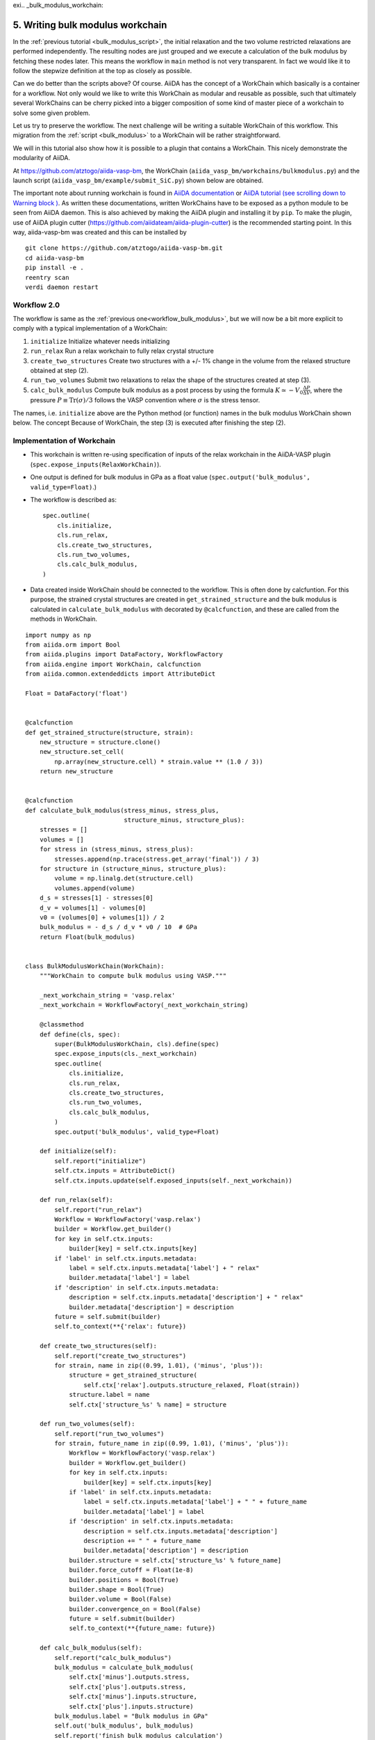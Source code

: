 exi.. _bulk_modulus_workchain:

=================================
5. Writing bulk modulus workchain
=================================

In the :ref:`previous tutorial <bulk_modulus_script>`, the initial
relaxation and the two volume restricted relaxations are performed
independently. The resulting nodes are just grouped and we execute a
calculation of the bulk modulus by fetching these nodes later.  This
means the workflow in ``main`` method is not very transparent. In fact
we would like it to follow the stepwize definition at the top as
closely as possible.

Can we do better than the scripts above? Of course. AiiDA has the
concept of a WorkChain which basically is a container for a
workflow. Not only would we like to write this WorkChain as modular
and reusable as possible, such that ultimately several WorkChains can
be cherry picked into a bigger composition of some kind of master
piece of a workchain to solve some given problem.

Let us try to preserve the workflow. The next challenge will be
writing a suitable WorkChain of this workflow. This migration from the
:ref:`script <bulk_modulus>` to a WorkChain will be rather
straightforward.

We will in this tutorial also show how it is possible to a plugin that
contains a WorkChain. This nicely demonstrate the modularity of AiiDA.

At https://github.com/atztogo/aiida-vasp-bm, the WorkChain
(``aiida_vasp_bm/workchains/bulkmodulus.py``) and the launch script
(``aiida_vasp_bm/example/submit_SiC.py``) shown below are obtained.

The important note about running workchain is found in `AiiDA
documentation
<https://aiida-core.readthedocs.io/en/latest/working/workflows.html#launching-work-chains>`_
or `AiiDA tutorial (see scrolling down to Warning block )
<https://aiida-tutorials.readthedocs.io/en/latest/pages/2019_SINTEF/sections/workflows.html#workchains-or-how-not-to-get-lost-if-your-computer-shuts-down-or-crashes>`_. As
written these documentations, written WorkChains have to be exposed as a
python module to be seen from AiiDA daemon. This is also
achieved by making the AiiDA plugin and installing it by ``pip``. To
make the plugin, use of AiiDA plugin cutter
(https://github.com/aiidateam/aiida-plugin-cutter) is the recommended
starting point. In this way, aiida-vasp-bm was created and this can be
installed by

::

   git clone https://github.com/atztogo/aiida-vasp-bm.git
   cd aiida-vasp-bm
   pip install -e .
   reentry scan
   verdi daemon restart


Workflow 2.0
------------

The workflow is same as the :ref:`previous
one<workflow_bulk_modulus>`, but we will now be a bit more explicit to
comply with a typical implementation of a WorkChain::

1. ``initialize`` Initialize whatever needs initializing
2. ``run_relax`` Run a relax workchain to fully relax crystal structure
3. ``create_two_structures`` Create two structures with a +/- 1% change
   in the volume from the relaxed structure obtained at step (2).
4. ``run_two_volumes`` Submit two relaxations to relax the shape of the
   structures created at step (3).
5. ``calc_bulk_modulus`` Compute bulk modulus as a post process by using the
   formula :math:`K \simeq -V_0 \frac{\Delta P}{\Delta V}`, where the
   pressure :math:`P \equiv \mathrm{Tr}(\sigma)/3` follows the VASP
   convention where :math:`\sigma` is the stress tensor.

The names, i.e. ``initialize`` above are the Python method (or
function) names in the bulk modulus WorkChain shown below. The concept
Because of WorkChain, the step (3) is executed after finishing the
step (2).

Implementation of Workchain
---------------------------

- This workchain is written re-using specification of inputs of the
  relax workchain in the AiiDA-VASP plugin
  (``spec.expose_inputs(RelaxWorkChain)``).
- One output is defined for bulk modulus in GPa as a float value
  (``spec.output('bulk_modulus', valid_type=Float)``.)
- The workflow is described as::

    spec.outline(
        cls.initialize,
        cls.run_relax,
        cls.create_two_structures,
        cls.run_two_volumes,
        cls.calc_bulk_modulus,
    )

- Data created inside WorkChain should be connected to the
  workflow. This is often done by calcfuntion. For this purpose, the
  strained crystal structures are created in
  ``get_strained_structure`` and the bulk modulus is calculated in
  ``calculate_bulk_modulus`` with decorated by ``@calcfunction``, and
  these are called from the methods in WorkChain.

::

   import numpy as np
   from aiida.orm import Bool
   from aiida.plugins import DataFactory, WorkflowFactory
   from aiida.engine import WorkChain, calcfunction
   from aiida.common.extendeddicts import AttributeDict

   Float = DataFactory('float')


   @calcfunction
   def get_strained_structure(structure, strain):
       new_structure = structure.clone()
       new_structure.set_cell(
           np.array(new_structure.cell) * strain.value ** (1.0 / 3))
       return new_structure


   @calcfunction
   def calculate_bulk_modulus(stress_minus, stress_plus,
                              structure_minus, structure_plus):
       stresses = []
       volumes = []
       for stress in (stress_minus, stress_plus):
           stresses.append(np.trace(stress.get_array('final')) / 3)
       for structure in (structure_minus, structure_plus):
           volume = np.linalg.det(structure.cell)
           volumes.append(volume)
       d_s = stresses[1] - stresses[0]
       d_v = volumes[1] - volumes[0]
       v0 = (volumes[0] + volumes[1]) / 2
       bulk_modulus = - d_s / d_v * v0 / 10  # GPa
       return Float(bulk_modulus)


   class BulkModulusWorkChain(WorkChain):
       """WorkChain to compute bulk modulus using VASP."""

       _next_workchain_string = 'vasp.relax'
       _next_workchain = WorkflowFactory(_next_workchain_string)

       @classmethod
       def define(cls, spec):
           super(BulkModulusWorkChain, cls).define(spec)
           spec.expose_inputs(cls._next_workchain)
           spec.outline(
               cls.initialize,
               cls.run_relax,
               cls.create_two_structures,
               cls.run_two_volumes,
               cls.calc_bulk_modulus,
           )
           spec.output('bulk_modulus', valid_type=Float)

       def initialize(self):
           self.report("initialize")
           self.ctx.inputs = AttributeDict()
           self.ctx.inputs.update(self.exposed_inputs(self._next_workchain))

       def run_relax(self):
           self.report("run_relax")
           Workflow = WorkflowFactory('vasp.relax')
           builder = Workflow.get_builder()
           for key in self.ctx.inputs:
               builder[key] = self.ctx.inputs[key]
           if 'label' in self.ctx.inputs.metadata:
               label = self.ctx.inputs.metadata['label'] + " relax"
               builder.metadata['label'] = label
           if 'description' in self.ctx.inputs.metadata:
               description = self.ctx.inputs.metadata['description'] + " relax"
               builder.metadata['description'] = description
           future = self.submit(builder)
           self.to_context(**{'relax': future})

       def create_two_structures(self):
           self.report("create_two_structures")
           for strain, name in zip((0.99, 1.01), ('minus', 'plus')):
               structure = get_strained_structure(
                   self.ctx['relax'].outputs.structure_relaxed, Float(strain))
               structure.label = name
               self.ctx['structure_%s' % name] = structure

       def run_two_volumes(self):
           self.report("run_two_volumes")
           for strain, future_name in zip((0.99, 1.01), ('minus', 'plus')):
               Workflow = WorkflowFactory('vasp.relax')
               builder = Workflow.get_builder()
               for key in self.ctx.inputs:
                   builder[key] = self.ctx.inputs[key]
               if 'label' in self.ctx.inputs.metadata:
                   label = self.ctx.inputs.metadata['label'] + " " + future_name
                   builder.metadata['label'] = label
               if 'description' in self.ctx.inputs.metadata:
                   description = self.ctx.inputs.metadata['description']
                   description += " " + future_name
                   builder.metadata['description'] = description
               builder.structure = self.ctx['structure_%s' % future_name]
               builder.force_cutoff = Float(1e-8)
               builder.positions = Bool(True)
               builder.shape = Bool(True)
               builder.volume = Bool(False)
               builder.convergence_on = Bool(False)
               future = self.submit(builder)
               self.to_context(**{future_name: future})

       def calc_bulk_modulus(self):
           self.report("calc_bulk_modulus")
           bulk_modulus = calculate_bulk_modulus(
               self.ctx['minus'].outputs.stress,
               self.ctx['plus'].outputs.stress,
               self.ctx['minus'].inputs.structure,
               self.ctx['plus'].inputs.structure)
           bulk_modulus.label = "Bulk modulus in GPa"
           self.out('bulk_modulus', bulk_modulus)
           self.report('finish bulk modulus calculation')


Launch script
-------------

::

   import numpy as np
   from aiida.common.extendeddicts import AttributeDict
   from aiida.manage.configuration import load_profile
   from aiida.orm import Bool, Str, Code, Int, Float, WorkChainNode, QueryBuilder, Group
   from aiida.plugins import DataFactory, WorkflowFactory
   from aiida.engine import submit

   load_profile()

   Dict = DataFactory('dict')
   KpointsData = DataFactory("array.kpoints")


   def launch_aiida_bulk_modulus(structure, code_string, resources,
                                 label="VASP bulk modulus calculation"):
       incar_dict = {
           'PREC': 'Accurate',
           'EDIFF': 1e-8,
           'NELMIN': 5,
           'NELM': 100,
           'ENCUT': 500,
           'IALGO': 38,
           'ISMEAR': 0,
           'SIGMA': 0.01,
           'GGA': 'PS',
           'LREAL': False,
           'LCHARG': False,
           'LWAVE': False,
       }

       kpoints = KpointsData()
       kpoints.set_kpoints_mesh([6, 6, 4], offset=[0, 0, 0.5])

       options = {'resources': resources,
                  'account:' 'nn9995k',
                  'max_memory_kb:': 10240000,
                  'max_wallclock_seconds': 3600 * 10}

       potential_family = 'pbe'
       potential_mapping = {'Si': 'Si', 'C': 'C'}

       parser_settings = {'add_energies': True,
                          'add_forces': True,
                          'add_stress': True}

       code = Code.get_from_string(code_string)
       Workflow = WorkflowFactory('vasp_bm.bulkmodulus')
       builder = Workflow.get_builder()
       builder.code = code
       builder.parameters = Dict(dict=incar_dict)
       builder.structure = structure
       builder.settings = Dict(dict={'parser_settings': parser_settings})
       builder.potential_family = Str(potential_family)
       builder.potential_mapping = Dict(dict=potential_mapping)
       builder.kpoints = kpoints
       builder.options = Dict(dict=options)
       builder.metadata.label = label
       builder.metadata.description = label
       builder.clean_workdir = Bool(False)
       relax = AttributeDict()
       relax.perform = Bool(True)
       relax.force_cutoff = Float(1e-8)
       relax.steps = Int(10)
       relax.positions = Bool(True)
       relax.shape = Bool(True)
       relax.volume = Bool(True)
       relax.convergence_on = Bool(True)
       relax.convergence_volume = Float(1e-8)
       relax.convergence_max_iterations = Int(2)
       builder.relax = relax
       builder.verbose = Bool(True)

       node = submit(builder)
       return node


   def get_structure_SiC():
       """Set up SiC cell

       Si C
          1.0
            3.0920072935808083    0.0000000000000000    0.0000000000000000
           -1.5460036467904041    2.6777568649277486    0.0000000000000000
            0.0000000000000000    0.0000000000000000    5.0733470000000001
        Si C
          2   2
       Direct
          0.3333333333333333  0.6666666666666665  0.4995889999999998
          0.6666666666666667  0.3333333333333333  0.9995889999999998
          0.3333333333333333  0.6666666666666665  0.8754109999999998
          0.6666666666666667  0.3333333333333333  0.3754109999999997

       """

       StructureData = DataFactory('structure')
       a = 3.092
       c = 5.073
       lattice = [[a, 0, 0],
                  [-a / 2, a / 2 * np.sqrt(3), 0],
                  [0, 0, c]]
       structure = StructureData(cell=lattice)
       for pos_direct, symbol in zip(
               ([1. / 3, 2. / 3, 0],
                [2. / 3, 1. / 3, 0.5],
                [1. / 3, 2. / 3, 0.375822],
                [2. / 3, 1. / 3, 0.875822]), ('Si', 'Si', 'C', 'C')):
           pos_cartesian = np.dot(pos_direct, lattice)
           structure.append_atom(position=pos_cartesian, symbols=symbol)
       return structure


   def main(code_string, resources):
       structure = get_structure_SiC()
       node = launch_aiida_bulk_modulus(structure, code_string, resources,
                                        label="SiC VASP bulk modulus calculation")
       print(node)


   if __name__ == '__main__':
       code_string = 'vasp@saga'
       resources = {'num_machines': 1, 'num_mpiprocs_per_machine': 20}
       main(code_string, resources)

After running this calculation, we get the bulk modulus by

::

   In [1]: n = load_node(<PK>)

   In [2]: n.outputs.bulk_modulus.value
   Out[2]: 222.01637836634
